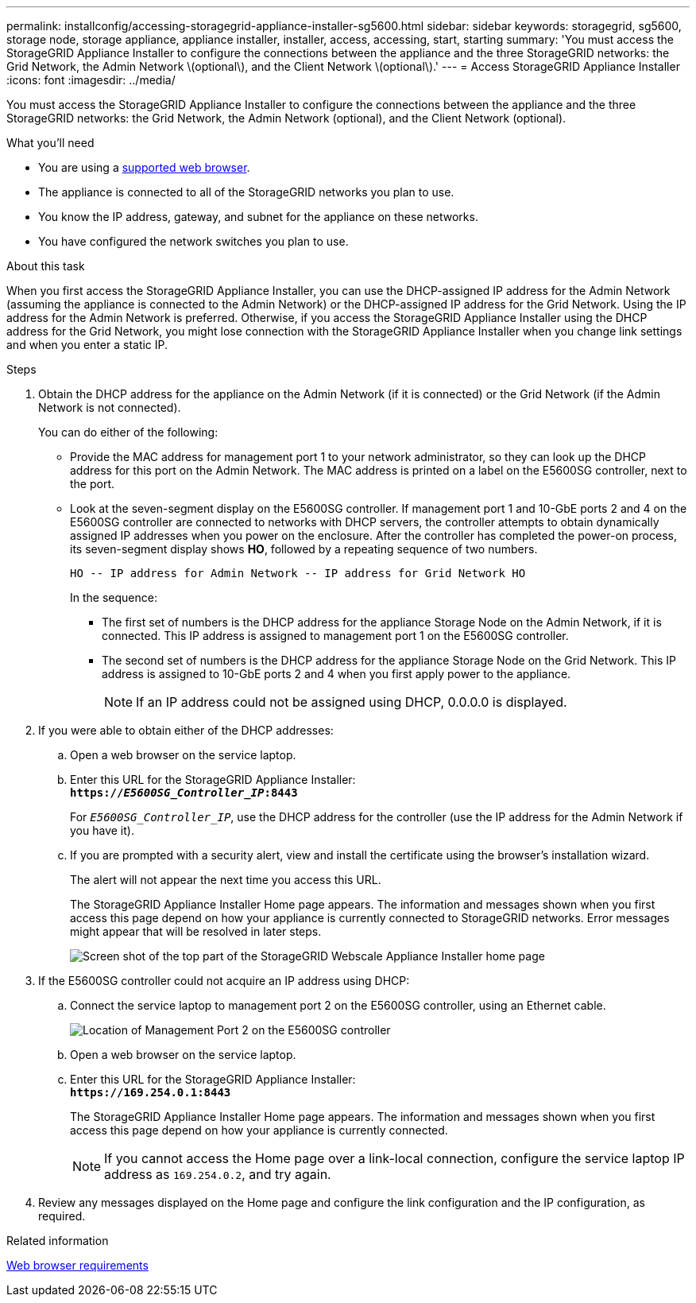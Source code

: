 ---
permalink: installconfig/accessing-storagegrid-appliance-installer-sg5600.html
sidebar: sidebar
keywords: storagegrid, sg5600, storage node, storage appliance, appliance installer, installer, access, accessing, start, starting
summary: 'You must access the StorageGRID Appliance Installer to configure the connections between the appliance and the three StorageGRID networks: the Grid Network, the Admin Network \(optional\), and the Client Network \(optional\).'
---
= Access StorageGRID Appliance Installer
:icons: font
:imagesdir: ../media/

[.lead]
You must access the StorageGRID Appliance Installer to configure the connections between the appliance and the three StorageGRID networks: the Grid Network, the Admin Network (optional), and the Client Network (optional).

.What you'll need

* You are using a xref:../admin/web-browser-requirements.adoc[supported web browser].
* The appliance is connected to all of the StorageGRID networks you plan to use.
* You know the IP address, gateway, and subnet for the appliance on these networks.
* You have configured the network switches you plan to use.

.About this task

When you first access the StorageGRID Appliance Installer, you can use the DHCP-assigned IP address for the Admin Network (assuming the appliance is connected to the Admin Network) or the DHCP-assigned IP address for the Grid Network. Using the IP address for the Admin Network is preferred. Otherwise, if you access the StorageGRID Appliance Installer using the DHCP address for the Grid Network, you might lose connection with the StorageGRID Appliance Installer when you change link settings and when you enter a static IP.

.Steps

. Obtain the DHCP address for the appliance on the Admin Network (if it is connected) or the Grid Network (if the Admin Network is not connected).
+
You can do either of the following:

 ** Provide the MAC address for management port 1 to your network administrator, so they can look up the DHCP address for this port on the Admin Network. The MAC address is printed on a label on the E5600SG controller, next to the port.
 ** Look at the seven-segment display on the E5600SG controller. If management port 1 and 10-GbE ports 2 and 4 on the E5600SG controller are connected to networks with DHCP servers, the controller attempts to obtain dynamically assigned IP addresses when you power on the enclosure. After the controller has completed the power-on process, its seven-segment display shows *HO*, followed by a repeating sequence of two numbers.
+
----
HO -- IP address for Admin Network -- IP address for Grid Network HO
----
+
In the sequence:

  *** The first set of numbers is the DHCP address for the appliance Storage Node on the Admin Network, if it is connected. This IP address is assigned to management port 1 on the E5600SG controller.
  *** The second set of numbers is the DHCP address for the appliance Storage Node on the Grid Network. This IP address is assigned to 10-GbE ports 2 and 4 when you first apply power to the appliance.
+
NOTE: If an IP address could not be assigned using DHCP, 0.0.0.0 is displayed.

. If you were able to obtain either of the DHCP addresses:
 .. Open a web browser on the service laptop.
 .. Enter this URL for the StorageGRID Appliance Installer: +
`*https://_E5600SG_Controller_IP_:8443*`
+
For `_E5600SG_Controller_IP_`, use the DHCP address for the controller (use the IP address for the Admin Network if you have it).

 .. If you are prompted with a security alert, view and install the certificate using the browser's installation wizard.
+
The alert will not appear the next time you access this URL.
+
The StorageGRID Appliance Installer Home page appears. The information and messages shown when you first access this page depend on how your appliance is currently connected to StorageGRID networks. Error messages might appear that will be resolved in later steps.
+
image::../media/appliance_installer_home_5700_5600.png[Screen shot of the top part of the StorageGRID Webscale Appliance Installer home page]
. If the E5600SG controller could not acquire an IP address using DHCP:
 .. Connect the service laptop to management port 2 on the E5600SG controller, using an Ethernet cable.
+
image::../media/e5600sg_mgmt_port_2.gif[Location of Management Port 2 on the E5600SG controller]

 .. Open a web browser on the service laptop.
 .. Enter this URL for the StorageGRID Appliance Installer: +
`*\https://169.254.0.1:8443*`
+
The StorageGRID Appliance Installer Home page appears. The information and messages shown when you first access this page depend on how your appliance is currently connected.
+
NOTE: If you cannot access the Home page over a link-local connection, configure the service laptop IP address as `169.254.0.2`, and try again.
. Review any messages displayed on the Home page and configure the link configuration and the IP configuration, as required.

.Related information

xref:../admin/web-browser-requirements.adoc[Web browser requirements]
